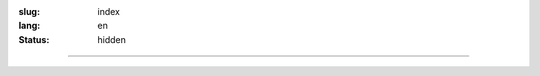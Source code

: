 :slug: index
:lang: en
:status: hidden

.. raw:: html

  <div class="picasa-image">
    <image src="/extra/img/buddha.jpg">
    <div>namo tassa bhagavato arahato sammāsambuddhassa</div>
    <div>皈敬世尊、阿羅漢、正等正覺者</div>
    <br/>
    <div>諸惡莫作，眾善奉行，自淨其意，是諸佛教。〔法句經 183 偈頌〕</div>
  </div>

----

.. raw:: html

  <aside>
  <div class="edit-on-github">
    <a href="https://github.com/twnanda/twnanda/blob/master/content/pages/index_en_US.rst">Edit on GitHub</a>
  </div>
  </aside>

